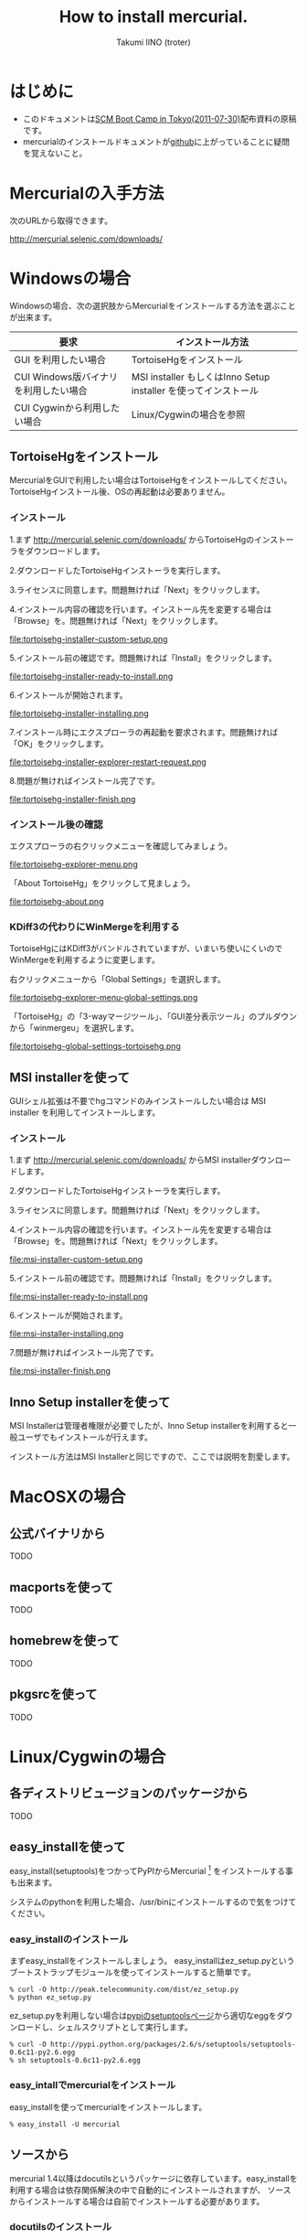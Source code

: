#+TITLE: How to install mercurial.
#+AUTHOR: Takumi IINO (troter)
#+EMAIL: takumi@timedia.co.jp, trot.thunder@gmail.com
#+LANGUAGE: ja

#+OPTIONS: ^:nil toc:3
#+STYLE: <link rel="stylesheet" type="text/css" href="org-mode-document.css" />

* はじめに
  - このドキュメントは[[http://kokucheese.com/event/index/13468/][SCM Boot Camp in Tokyo(2011-07-30)]]配布資料の原稿です。
  - mercurialのインストールドキュメントが[[https://github.com/troter/troter.github.com/tree/master/how-to-install-mercurial][github]]に上がっていることに疑問を覚えないこと。

* Mercurialの入手方法
  次のURLから取得できます。

  [[http://mercurial.selenic.com/downloads/]]

* Windowsの場合

  Windowsの場合、次の選択肢からMercurialをインストールする方法を選ぶことが出来ます。

  | 要求                                   | インストール方法                                                |
  |----------------------------------------+-----------------------------------------------------------------|
  | GUI を利用したい場合                   | TortoiseHgをインストール                                        |
  | CUI Windows版バイナリ を利用したい場合 | MSI installer もしくはInno Setup installer を使ってインストール |
  | CUI Cygwinから利用したい場合           | Linux/Cygwinの場合を参照                                        |

** TortoiseHgをインストール
  MercurialをGUIで利用したい場合はTortoiseHgをインストールしてください。TortoiseHgインストール後、OSの再起動は必要ありません。

*** インストール

  1.まず http://mercurial.selenic.com/downloads/ からTortoiseHgのインストーラをダウンロードします。

  #+ATTR_HTML: alt="TortoiseHGのダウンロード"
  [[file:tortoisehg-download.png]]

  2.ダウンロードしたTortoiseHgインストーラを実行します。

  #+ATTR_HTML: alt="TortoiseHGインストーラの実行"
  [[file:tortoisehg-installer-start.png]]

  3.ライセンスに同意します。問題無ければ「Next」をクリックします。

  #+ATTR_HTML: alt="TortoiseHGインストーラ、ライセンスに同意"
  [[file:tortoisehg-installer-license-agreement.png]]

  4.インストール内容の確認を行います。インストール先を変更する場合は「Browse」を。問題無ければ「Next」をクリックします。

  #+ATTR_HTML: alt="TortoiseHGインストーラ、インストール内容の確認"
  file:tortoisehg-installer-custom-setup.png

  5.インストール前の確認です。問題無ければ「Install」をクリックします。

  #+ATTR_HTML: alt="TortoiseHGインストーラ、インストール前の確認"
  file:tortoisehg-installer-ready-to-install.png

  6.インストールが開始されます。

  #+ATTR_HTML: alt="TortoiseHGインストーラ、インストール"
  file:tortoisehg-installer-installing.png

  7.インストール時にエクスプローラの再起動を要求されます。問題無ければ「OK」をクリックします。

  #+ATTR_HTML: alt="TortoiseHGインストーラ、エクスプローラの再起動"
  file:tortoisehg-installer-explorer-restart-request.png

  8.問題が無ければインストール完了です。

  #+ATTR_HTML: alt="TortoiseHGインストーラ、インストール完了"
  file:tortoisehg-installer-finish.png

*** インストール後の確認
  エクスプローラの右クリックメニューを確認してみましょう。

  #+ATTR_HTML: alt="TortoiseHG 右クリックメニュー"
  file:tortoisehg-explorer-menu.png

  「About TortoiseHg」をクリックして見ましょう。

  #+ATTR_HTML: alt="TortoiseHG 情報"
  file:tortoisehg-about.png

*** KDiff3の代わりにWinMergeを利用する
  TortoiseHgにはKDiff3がバンドルされていますが、いまいち使いにくいのでWinMergeを利用するように変更します。

  右クリックメニューから「Global Settings」を選択します。
  
  #+ATTR_HTML: alt="TortoiseHG Global Settings"
  file:tortoisehg-explorer-menu-global-settings.png

  「TortoiseHg」の「3-wayマージツール」、「GUI差分表示ツール」のプルダウンから「winmergeu」を選択します。

  #+ATTR_HTML: alt="TortoiseHG Global Settings"
  file:tortoisehg-global-settings-tortoisehg.png


** MSI installerを使って
  GUIシェル拡張は不要でhgコマンドのみインストールしたい場合は MSI installer を利用してインストールします。

*** インストール

  1.まず http://mercurial.selenic.com/downloads/ からMSI installerダウンロードします。

  #+ATTR_HTML: alt="TortoiseHGのダウンロード"
  [[file:msi-installer-download.png]]

  2.ダウンロードしたTortoiseHgインストーラを実行します。

  #+ATTR_HTML: alt="TortoiseHGインストーラの実行"
  [[file:msi-installer-start.png]]

  3.ライセンスに同意します。問題無ければ「Next」をクリックします。

  #+ATTR_HTML: alt="TortoiseHGインストーラ、ライセンスに同意"
  [[file:msi-installer-license-agreement.png]]

  4.インストール内容の確認を行います。インストール先を変更する場合は「Browse」を。問題無ければ「Next」をクリックします。

  #+ATTR_HTML: alt="TortoiseHGインストーラ、インストール内容の確認"
  file:msi-installer-custom-setup.png

  5.インストール前の確認です。問題無ければ「Install」をクリックします。

  #+ATTR_HTML: alt="TortoiseHGインストーラ、インストール前の確認"
  file:msi-installer-ready-to-install.png

  6.インストールが開始されます。

  #+ATTR_HTML: alt="TortoiseHGインストーラ、インストール"
  file:msi-installer-installing.png

  7.問題が無ければインストール完了です。

  #+ATTR_HTML: alt="TortoiseHGインストーラ、インストール完了"
  file:msi-installer-finish.png


** Inno Setup installerを使って
  MSI Installerは管理者権限が必要でしたが、Inno Setup installerを利用すると一般ユーザでもインストールが行えます。

  インストール方法はMSI Installerと同じですので、ここでは説明を割愛します。

* MacOSXの場合

** 公式バイナリから

  TODO

** macportsを使って

  TODO

** homebrewを使って

  TODO

** pkgsrcを使って

  TODO

* Linux/Cygwinの場合

** 各ディストリビュージョンのパッケージから

  TODO  

** easy_installを使って

  easy_install(setuptools)をつかってPyPIからMercurial [fn:pypi-mercurial] をインストールする事も出来ます。

  システムのpythonを利用した場合、/usr/binにインストールするので気をつけてください。
[fn:pypi-mercurial] http://pypi.python.org/pypi/Mercurial/1.9  

*** easy_installのインストール

  まずeasy_installをインストールしましょう。
  easy_installはez_setup.pyというブートストラップモジュールを使ってインストールすると簡単です。

  #+BEGIN_SRC shell
  % curl -O http://peak.telecommunity.com/dist/ez_setup.py
  % python ez_setup.py
  #+END_SRC

  ez_setup.pyを利用しない場合は[[http://pypi.python.org/pypi/setuptools][pypiのsetuptoolsページ]]から適切なeggをダウンロードし、シェルスクリプトとして実行します。

  #+BEGIN_SRC shell
  % curl -O http://pypi.python.org/packages/2.6/s/setuptools/setuptools-0.6c11-py2.6.egg
  % sh setuptools-0.6c11-py2.6.egg
  #+END_SRC

*** easy_intallでmercurialをインストール

  easy_installを使ってmercurialをインストールします。

  #+BEGIN_SRC shell
  % easy_install -U mercurial
  #+END_SRC

** ソースから

  mercurial 1.4以降はdocutilsというパッケージに依存しています。easy_installを利用する場合は依存関係解決の中で自動的にインストールされますが、
  ソースからインストールする場合は自前でインストールする必要があります。

*** docutilsのインストール
  easy_installを利用する事も出来ます。

  #+BEGIN_SRC shell
  % easy_install -U docutils
  #+END_SRC

  ソースコードからインストールする場合は、[[http://docutils.sourceforge.net/][docutilsのサイト]]からアーカイブを取得します。

  #+BEGIN_SRC shell
  % tar zxvf docutils-0.8.tar.gz
  % cd docutils-0.8
  % ./setup.py install
  #+END_SRC

*** mercurialのソースコードアーカイブの取得

  ソースコードアーカイブを取得、展開します。

  #+BEGIN_SRC shell
  % curl -O http://mercurial.selenic.com/release/mercurial-1.9.tar.gz
  % tar zxvf mercurial-1.9.tar.gz
  % cd mercurial-1.9
  #+END_SRC

  mercurialにはconfigureスクリプトは同梱されていないので、適切にmakeコマンドに引数を与えてインストールします

*** ユーザ毎にインストール

   ~/bin、~/lib以下にインストールする場合です。

  #+BEGIN_SRC shell
  % make install-home
  #+END_SRC

*** システムワイドにインストール

   /usr/local以下にインストールする場合です。

  #+BEGIN_SRC shell
  % make install
  #+END_SRC

  プレフィックスを変更する場合はPREFIXを指定します。

  #+BEGIN_SRC shell
  % make install PREFIX=/path/to/mercurial
  #+END_SRC


* 参考文献
- [[http://mercurial.selenic.com/wiki/Download][Download]]
- [[http://mercurial.selenic.com/wiki/WindowsInstall][WindowsInstall]]
- [[http://mercurial.selenic.com/wiki/UnixInstall][UnixInstall]]
